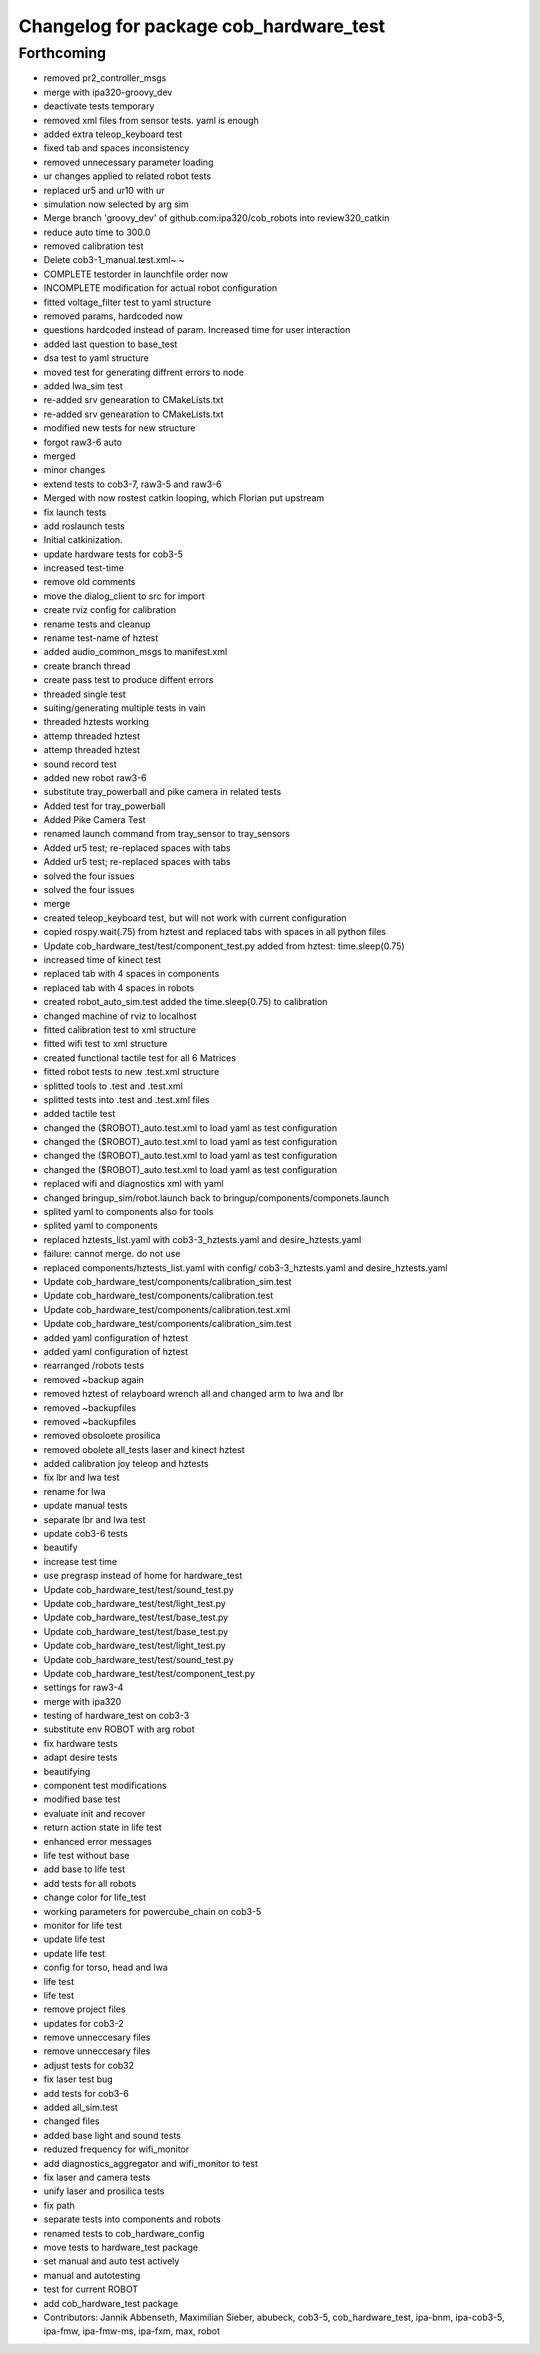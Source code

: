 ^^^^^^^^^^^^^^^^^^^^^^^^^^^^^^^^^^^^^^^
Changelog for package cob_hardware_test
^^^^^^^^^^^^^^^^^^^^^^^^^^^^^^^^^^^^^^^

Forthcoming
-----------
* removed pr2_controller_msgs
* merge with ipa320-groovy_dev
* deactivate tests temporary
* removed xml files from sensor tests. yaml is enough
* added extra teleop_keyboard test
* fixed tab and spaces inconsistency
* removed unnecessary parameter loading
* ur changes applied to related robot tests
* replaced ur5 and ur10 with ur
* simulation now selected by arg sim
* Merge branch 'groovy_dev' of github.com:ipa320/cob_robots into review320_catkin
* reduce auto time to 300.0
* removed calibration test
* Delete cob3-1_manual.test.xml~
  ~
* COMPLETE testorder in launchfile order now
* INCOMPLETE modification for actual robot configuration
* fitted voltage_filter test to yaml structure
* removed params, hardcoded now
* questions hardcoded instead of param. Increased time for user interaction
* added last question to base_test
* dsa test to yaml structure
* moved test for generating diffrent errors to node
* added lwa_sim test
* re-added srv genearation to CMakeLists.txt
* re-added srv genearation to CMakeLists.txt
* modified new tests for new structure
* forgot raw3-6 auto
* merged
* minor changes
* extend tests to cob3-7, raw3-5 and raw3-6
* Merged with now rostest catkin looping, which Florian put upstream
* fix launch tests
* add roslaunch tests
* Initial catkinization.
* update hardware tests for cob3-5
* increased test-time
* remove old comments
* move the dialog_client to src for import
* create rviz config for calibration
* rename tests and cleanup
* rename test-name of hztest
* added audio_common_msgs to manifest.xml
* create branch thread
* create pass test to produce diffent errors
* threaded single test
* suiting/generating multiple tests in vain
* threaded hztests working
* attemp threaded hztest
* attemp threaded hztest
* sound record test
* added new robot raw3-6
* substitute tray_powerball and pike camera in related tests
* Added test for tray_powerball
* Added Pike Camera Test
* renamed launch command from tray_sensor to tray_sensors
* Added ur5 test; re-replaced spaces with tabs
* Added ur5 test; re-replaced spaces with tabs
* solved the four issues
* solved the four issues
* merge
* created teleop_keyboard test, but will not work with current configuration
* copied rospy.wait(.75) from hztest and replaced tabs with spaces in all python files
* Update cob_hardware_test/test/component_test.py
  added from hztest:
  time.sleep(0.75)
* increased time of kinect test
* replaced tab with 4 spaces in components
* replaced tab with 4 spaces in robots
* created robot_auto_sim.test added the time.sleep(0.75) to calibration
* changed machine of rviz to localhost
* fitted calibration test to xml structure
* fitted wifi test to xml structure
* created functional tactile test for all 6 Matrices
* fitted robot tests to new .test.xml structure
* splitted tools to .test and .test.xml
* splitted tests into .test and .test.xml files
* added tactile test
* changed the ($ROBOT)_auto.test.xml to load yaml as test configuration
* changed the ($ROBOT)_auto.test.xml to load yaml as test configuration
* changed the ($ROBOT)_auto.test.xml to load yaml as test configuration
* changed the ($ROBOT)_auto.test.xml to load yaml as test configuration
* replaced wifi and diagnostics xml with yaml
* changed bringup_sim/robot.launch back to bringup/components/componets.launch
* splited yaml to components also for tools
* splited yaml to components
* replaced hztests_list.yaml with cob3-3_hztests.yaml and desire_hztests.yaml
* failure: cannot merge. do not use
* replaced components/hztests_list.yaml with config/ cob3-3_hztests.yaml and desire_hztests.yaml
* Update cob_hardware_test/components/calibration_sim.test
* Update cob_hardware_test/components/calibration.test
* Update cob_hardware_test/components/calibration.test.xml
* Update cob_hardware_test/components/calibration_sim.test
* added yaml configuration of hztest
* added yaml configuration of hztest
* rearranged /robots tests
* removed ~backup again
* removed hztest of relayboard wrench all and changed arm to lwa and lbr
* removed ~backupfiles
* removed ~backupfiles
* removed obsoloete prosilica
* removed obolete all_tests laser and kinect hztest
* added calibration joy teleop and hztests
* fix lbr and lwa test
* rename for lwa
* update manual tests
* separate lbr and lwa test
* update cob3-6 tests
* beautify
* increase test time
* use pregrasp instead of home for hardware_test
* Update cob_hardware_test/test/sound_test.py
* Update cob_hardware_test/test/light_test.py
* Update cob_hardware_test/test/base_test.py
* Update cob_hardware_test/test/base_test.py
* Update cob_hardware_test/test/light_test.py
* Update cob_hardware_test/test/sound_test.py
* Update cob_hardware_test/test/component_test.py
* settings for raw3-4
* merge with ipa320
* testing of hardware_test on cob3-3
* substitute env ROBOT with arg robot
* fix hardware tests
* adapt desire tests
* beautifying
* component test modifications
* modified base test
* evaluate init and recover
* return action state in life test
* enhanced error messages
* life test without base
* add base to life test
* add tests for all robots
* change color for life_test
* working parameters for powercube_chain on cob3-5
* monitor for life test
* update life test
* update life test
* config for torso, head and lwa
* life test
* life test
* remove project files
* updates for cob3-2
* remove unneccesary files
* remove unneccesary files
* adjust tests for cob32
* fix laser test bug
* add tests for cob3-6
* added all_sim.test
* changed files
* added base light and sound tests
* reduzed frequency for wifi_monitor
* add diagnostics_aggregator and wifi_monitor to test
* fix laser and camera tests
* unify laser and prosilica tests
* fix path
* separate tests into components and robots
* renamed tests to cob_hardware_config
* move tests to hardware_test package
* set manual and auto test actively
* manual and autotesting
* test for current ROBOT
* add cob_hardware_test package
* Contributors: Jannik Abbenseth, Maximilian Sieber, abubeck, cob3-5, cob_hardware_test, ipa-bnm, ipa-cob3-5, ipa-fmw, ipa-fmw-ms, ipa-fxm, max, robot
